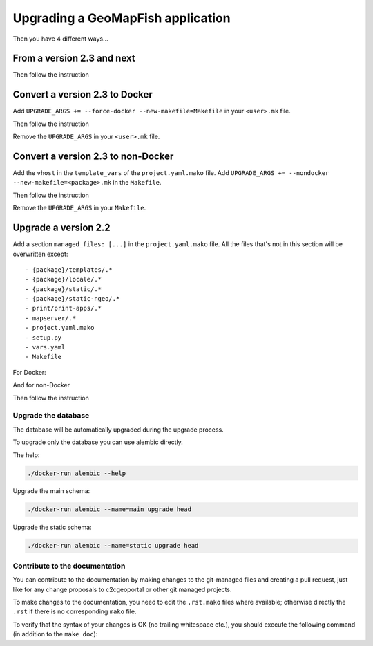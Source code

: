 .. _integrator_upgrade_application:

==================================
Upgrading a GeoMapFish application
==================================


Then you have 4 different ways...

From a version 2.3 and next
~~~~~~~~~~~~~~~~~~~~~~~~~~~

.. prompt:: bash

   ./docker-run make upgrade

Then follow the instruction

Convert a version 2.3 to Docker
~~~~~~~~~~~~~~~~~~~~~~~~~~~~~~~

Add ``UPGRADE_ARGS += --force-docker --new-makefile=Makefile`` in your ``<user>.mk`` file.

.. prompt:: bash

   git add <user>.mk
   git commit --message="Start upgrade"
   ./docker-run make --makefile=temp.mk upgrade

Then follow the instruction

Remove the ``UPGRADE_ARGS`` in your ``<user>.mk`` file.

.. prompt:: bash

   git add <user>.mk
   git commit --quiet --message="Finish upgrade"

Convert a version 2.3 to non-Docker
~~~~~~~~~~~~~~~~~~~~~~~~~~~~~~~~~~~

Add the ``vhost`` in the ``template_vars`` of the ``project.yaml.mako`` file.
Add ``UPGRADE_ARGS += --nondocker --new-makefile=<package>.mk`` in the ``Makefile``.

.. prompt:: bash

   git add project.yaml.mako Makefile
   git commit --message="Start upgrade"
   ./docker-run make upgrade

Then follow the instruction

Remove the ``UPGRADE_ARGS`` in your ``Makefile``.

Upgrade a version 2.2
~~~~~~~~~~~~~~~~~~~~~

Add a section ``managed_files: [...]`` in the ``project.yaml.mako`` file.
All the files that's not in this section will be overwritten except::

 - {package}/templates/.*
 - {package}/locale/.*
 - {package}/static/.*
 - {package}/static-ngeo/.*
 - print/print-apps/.*
 - mapserver/.*
 - project.yaml.mako
 - setup.py
 - vars.yaml
 - Makefile

.. prompt:: bash

   wget https://raw.githubusercontent.com/camptocamp/c2cgeoportal/master/docker-run
   chmod +x docker-run
   git add docker-run project.yaml.mako
   git commit --quiet --message="Start upgrade"
   make --makefile=<package>.mk project.yaml

For Docker:

.. prompt:: bash

   ./docker-run --image=camptocamp/geomapfish-build --version=<version> \
       c2cupgrade --force-docker --new-makefile=Makefile --makefile=<package>.mk

And for non-Docker

.. prompt:: bash

   ./docker-run --image=camptocamp/geomapfish-build c2cupgrade --nondocker --makefile=testgeomapfish.mk

Then follow the instruction


Upgrade the database
--------------------

The database will be automatically upgraded during the upgrade process.

To upgrade only the database you can use alembic directly.

The help:

.. code:: bash

   ./docker-run alembic --help

Upgrade the main schema:

.. code:: bash

   ./docker-run alembic --name=main upgrade head

Upgrade the static schema:

.. code:: bash

   ./docker-run alembic --name=static upgrade head

Contribute to the documentation
-------------------------------

You can contribute to the documentation by making changes to the git-managed
files and creating a pull request, just like for any change proposals to
c2cgeoportal or other git managed projects.

To make changes to the documentation, you need to edit the ``.rst.mako``
files where available; otherwise directly the ``.rst`` if there is no corresponding
``mako`` file.

To verify that the syntax of your changes is OK (no trailing whitespace etc.),
you should execute the following command (in addition to the ``make doc``):

.. prompt:: bash

  make git-attributes

